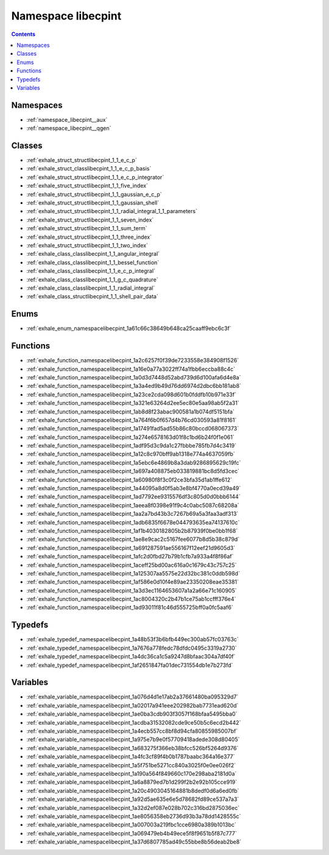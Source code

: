 
.. _namespace_libecpint:

Namespace libecpint
===================


.. contents:: Contents
   :local:
   :backlinks: none





Namespaces
----------


- :ref:`namespace_libecpint__aux`

- :ref:`namespace_libecpint__qgen`


Classes
-------


- :ref:`exhale_struct_structlibecpint_1_1_e_c_p`

- :ref:`exhale_struct_classlibecpint_1_1_e_c_p_basis`

- :ref:`exhale_struct_structlibecpint_1_1_e_c_p_integrator`

- :ref:`exhale_struct_structlibecpint_1_1_five_index`

- :ref:`exhale_struct_structlibecpint_1_1_gaussian_e_c_p`

- :ref:`exhale_struct_structlibecpint_1_1_gaussian_shell`

- :ref:`exhale_struct_structlibecpint_1_1_radial_integral_1_1_parameters`

- :ref:`exhale_struct_structlibecpint_1_1_seven_index`

- :ref:`exhale_struct_structlibecpint_1_1_sum_term`

- :ref:`exhale_struct_structlibecpint_1_1_three_index`

- :ref:`exhale_struct_structlibecpint_1_1_two_index`

- :ref:`exhale_class_classlibecpint_1_1_angular_integral`

- :ref:`exhale_class_classlibecpint_1_1_bessel_function`

- :ref:`exhale_class_classlibecpint_1_1_e_c_p_integral`

- :ref:`exhale_class_classlibecpint_1_1_g_c_quadrature`

- :ref:`exhale_class_classlibecpint_1_1_radial_integral`

- :ref:`exhale_class_structlibecpint_1_1_shell_pair_data`


Enums
-----


- :ref:`exhale_enum_namespacelibecpint_1a61c66c38649b648ca25caaff9ebc6c3f`


Functions
---------


- :ref:`exhale_function_namespacelibecpint_1a2c6257f0f39de7233558e384908f1526`

- :ref:`exhale_function_namespacelibecpint_1a16e0a77a3022ff74a1fbb6eccba88c4c`

- :ref:`exhale_function_namespacelibecpint_1a0d3d7448d52abd739d6d100afa6d4e8a`

- :ref:`exhale_function_namespacelibecpint_1a3a4ed9b49d76dd6974d2dbc6bb181ab8`

- :ref:`exhale_function_namespacelibecpint_1a23ce2cda098d601b0fddfb10b971e33f`

- :ref:`exhale_function_namespacelibecpint_1a321e63264d2ee5ec80e5aa98ab5f2a31`

- :ref:`exhale_function_namespacelibecpint_1ab8d8f23abac900581a1b074df5151bfa`

- :ref:`exhale_function_namespacelibecpint_1a764f6b0f657d4b76cd030593a81f8161`

- :ref:`exhale_function_namespacelibecpint_1a17491fad5ad55b86c80bccd068067373`

- :ref:`exhale_function_namespacelibecpint_1a274e6578163d01f8c1bd6b24f0f1e061`

- :ref:`exhale_function_namespacelibecpint_1adf95d3c9da1c27fbbbe785fb7d4c3419`

- :ref:`exhale_function_namespacelibecpint_1a12c8c970bff9ab1318e774a4637059fb`

- :ref:`exhale_function_namespacelibecpint_1a5ebc6e4869b8a3dab9286895629c19fc`

- :ref:`exhale_function_namespacelibecpint_1a697a408875eb033819881bc8d5fd3cec`

- :ref:`exhale_function_namespacelibecpint_1a60980f8f3c0f2ce3bfa35d1ab1ffe612`

- :ref:`exhale_function_namespacelibecpint_1a44095a8d0f5ab3e8bf4770a0ecd39a49`

- :ref:`exhale_function_namespacelibecpint_1ad7792ee9315576df3c805d0d0bbb6144`

- :ref:`exhale_function_namespacelibecpint_1aeea8f0398e91f9c4c0abc5087c68208a`

- :ref:`exhale_function_namespacelibecpint_1aa2a7bd43b3c7267b69a5a3faa3adf313`

- :ref:`exhale_function_namespacelibecpint_1adb6835f6678e044793635ea74137610c`

- :ref:`exhale_function_namespacelibecpint_1af1b4030182805b2b87939f0be0bb1f68`

- :ref:`exhale_function_namespacelibecpint_1ae8e9cac2c5167fee6077b8d5b38c879d`

- :ref:`exhale_function_namespacelibecpint_1a691287591ae556167f12eef21d9605d3`

- :ref:`exhale_function_namespacelibecpint_1afc2d0fbd27b79b1cfb7a933a4f8f86af`

- :ref:`exhale_function_namespacelibecpint_1aceff25bd00ac616a0c1679c43c757c25`

- :ref:`exhale_function_namespacelibecpint_1a125307aa5575e22d32bc381c0ddb598d`

- :ref:`exhale_function_namespacelibecpint_1af586e0d10f4e89ae23350208eae35381`

- :ref:`exhale_function_namespacelibecpint_1a3d3ec1164653607a1a2a66e71c160905`

- :ref:`exhale_function_namespacelibecpint_1ac8004320c2b47b1ce75ab1ccfff376e4`

- :ref:`exhale_function_namespacelibecpint_1ad93011f81c46d555725bff0a0fc5aaf6`


Typedefs
--------


- :ref:`exhale_typedef_namespacelibecpint_1a48b53f3b6bfb449ec300ab57fc03763c`

- :ref:`exhale_typedef_namespacelibecpint_1a7676a778fedc78dfdc0495c3319a2730`

- :ref:`exhale_typedef_namespacelibecpint_1a4dc36ca1c5a9247d8bfaac304a7df40f`

- :ref:`exhale_typedef_namespacelibecpint_1af2651847fa01dec731554db1e7b273fd`


Variables
---------


- :ref:`exhale_variable_namespacelibecpint_1a076d4d1e17ab2a37661480ba095329d7`

- :ref:`exhale_variable_namespacelibecpint_1a02017a941eee202982bab7731ead620d`

- :ref:`exhale_variable_namespacelibecpint_1ae0ba3cdb903f3057f168bfaa5495bba0`

- :ref:`exhale_variable_namespacelibecpint_1acdba31532082cde9ce50b5c6ecd2b442`

- :ref:`exhale_variable_namespacelibecpint_1a4ecb557cc8bf8d94cfa80855985007bf`

- :ref:`exhale_variable_namespacelibecpint_1a975e7b9e0f57709418adede308d80405`

- :ref:`exhale_variable_namespacelibecpint_1a683275f366eb38bfcc526bf5264d9376`

- :ref:`exhale_variable_namespacelibecpint_1a4fc3cf89f4b0b1787baabc364a16e377`

- :ref:`exhale_variable_namespacelibecpint_1a5f751be5271cc840a3025f0e0ee026f2`

- :ref:`exhale_variable_namespacelibecpint_1a190a564f849660c170e298aba2181d0a`

- :ref:`exhale_variable_namespacelibecpint_1a6a8879ed7b1d299f2b2e92b105cce919`

- :ref:`exhale_variable_namespacelibecpint_1a20c4903045164881b8dedf0d6a6ed0fb`

- :ref:`exhale_variable_namespacelibecpint_1a92d5ae635e6e5d78682fd89ce537a7a3`

- :ref:`exhale_variable_namespacelibecpint_1a32d2ef087e028b702c316bd2875036ec`

- :ref:`exhale_variable_namespacelibecpint_1ae8056358eb2736d93b3a78dd1428555c`

- :ref:`exhale_variable_namespacelibecpint_1a007003a219fbc1cce6980a389b1013bc`

- :ref:`exhale_variable_namespacelibecpint_1a069479eb4b49ece5f8f9651b5f87c777`

- :ref:`exhale_variable_namespacelibecpint_1a37d6807785ad49c55bbe8b56deab2be8`
